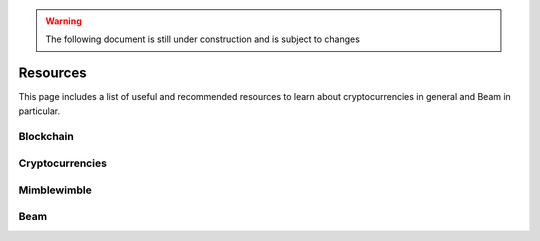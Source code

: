 .. _user_resources:


.. warning:: The following document is still under construction and is subject to changes

.. _resources:

Resources
=========

This page includes a list of useful and recommended resources to learn about cryptocurrencies in general and Beam in particular.


Blockchain
----------


Cryptocurrencies
----------------


Mimblewimble
------------


Beam
----

